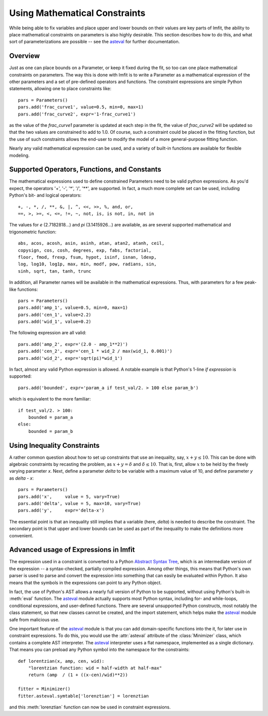 .. _constraints_chapter:

=================================
Using Mathematical Constraints
=================================

.. _asteval: http://newville.github.io/asteval/

While being able to fix variables and place upper and lower bounds on their
values are key parts of lmfit, the ability to place mathematical
constraints on parameters is also highly desirable.  This section describes
how to do this, and what sort of parameterizations are possible -- see
the `asteval`_ for further documentation.

Overview
===========

Just as one can place bounds on a Parameter, or keep it fixed during the
fit, so too can one place mathematical constraints on parameters.  The way
this is done with lmfit is to write a Parameter as a mathematical
expression of the other parameters and a set of pre-defined operators and
functions.   The constraint expressions are simple Python statements,
allowing one to place constraints like::

    pars = Parameters()
    pars.add('frac_curve1', value=0.5, min=0, max=1)
    pars.add('frac_curve2', expr='1-frac_curve1')

as the value of the `frac_curve1` parameter is updated at each step in the
fit, the value of `frac_curve2` will be updated so that the two values are
constrained to add to 1.0.  Of course, such a constraint could be placed in
the fitting function, but the use of such constraints allows the end-user
to modify the model of a more general-purpose fitting function.

Nearly any valid mathematical expression can be used, and a variety of
built-in functions are available for flexible modeling.

Supported Operators, Functions, and Constants
=================================================

The mathematical expressions used to define constrained Parameters need to
be valid python expressions.  As you'd expect, the operators '+', '-', '*',
'/', '**', are supported.  In fact, a much more complete set can be used,
including Python's bit- and logical operators::

    +, -, *, /, **, &, |, ^, <<, >>, %, and, or,
    ==, >, >=, <, <=, !=, ~, not, is, is not, in, not in


The values for `e` (2.7182818...) and `pi` (3.1415926...) are available, as
are  several supported mathematical and trigonometric function::

  abs, acos, acosh, asin, asinh, atan, atan2, atanh, ceil,
  copysign, cos, cosh, degrees, exp, fabs, factorial,
  floor, fmod, frexp, fsum, hypot, isinf, isnan, ldexp,
  log, log10, log1p, max, min, modf, pow, radians, sin,
  sinh, sqrt, tan, tanh, trunc


In addition, all Parameter names will be available in the mathematical
expressions.  Thus, with parameters for a few peak-like functions::

    pars = Parameters()
    pars.add('amp_1', value=0.5, min=0, max=1)
    pars.add('cen_1', value=2.2)
    pars.add('wid_1', value=0.2)

The following expression are all valid::

    pars.add('amp_2', expr='(2.0 - amp_1**2)')
    pars.add('cen_2', expr='cen_1 * wid_2 / max(wid_1, 0.001)')
    pars.add('wid_2', expr='sqrt(pi)*wid_1')

In fact, almost any valid Python expression is allowed.  A notable example
is that Python's 1-line *if expression* is supported::

    pars.add('bounded', expr='param_a if test_val/2. > 100 else param_b')

which is equivalent to the more familiar::

   if test_val/2. > 100:
       bounded = param_a
   else:
       bounded = param_b

Using Inequality Constraints
==============================

A rather common question about how to set up constraints
that use an inequality, say, :math:`x + y \le 10`.  This
can be done with algebraic constraints by recasting the
problem, as :math:`x + y = \delta` and :math:`\delta \le
10`.  That is, first, allow :math:`x` to be held by the
freely varying parameter `x`.  Next, define a parameter
`delta` to be variable with a maximum value of 10, and
define parameter `y` as `delta - x`::

    pars = Parameters()
    pars.add('x',     value = 5, vary=True)
    pars.add('delta', value = 5, max=10, vary=True)
    pars.add('y',     expr='delta-x')

The essential point is that an inequality still implies
that a variable (here, `delta`) is needed to describe the
constraint.  The secondary point is that upper and lower
bounds can be used as part of the inequality to make the
definitions more convenient.


Advanced usage of Expressions in lmfit
=============================================

The expression used in a constraint is converted to a
Python `Abstract Syntax Tree
<http://docs.python.org/library/ast.html>`_, which is an
intermediate version of the expression -- a syntax-checked,
partially compiled expression.  Among other things, this
means that Python's own parser is used to parse and convert
the expression into something that can easily be evaluated
within Python.  It also means that the symbols in the
expressions can point to any Python object.

In fact, the use of Python's AST allows a nearly full version of Python to
be supported, without using Python's built-in :meth:`eval` function.  The
`asteval`_ module actually supports most Python syntax, including for- and
while-loops, conditional expressions, and user-defined functions.  There
are several unsupported Python constructs, most notably the class
statement, so that new classes cannot be created, and the import statement,
which helps make the `asteval`_ module safe from malicious use.

One important feature of the `asteval`_ module is that you can add
domain-specific functions into the it, for later use in constraint
expressions.  To do this, you would use the :attr:`asteval` attribute of
the :class:`Minimizer` class, which contains a complete AST interpreter.
The `asteval`_ interpreter uses a flat namespace, implemented as a single
dictionary. That means you can preload any Python symbol into the namespace
for the constraints::

    def lorentzian(x, amp, cen, wid):
        "lorentzian function: wid = half-width at half-max"
        return (amp  / (1 + ((x-cen)/wid)**2))

    fitter = Minimizer()
    fitter.asteval.symtable['lorenztian'] = lorenztian

and this :meth:`lorenztian` function can now be used in constraint
expressions.

